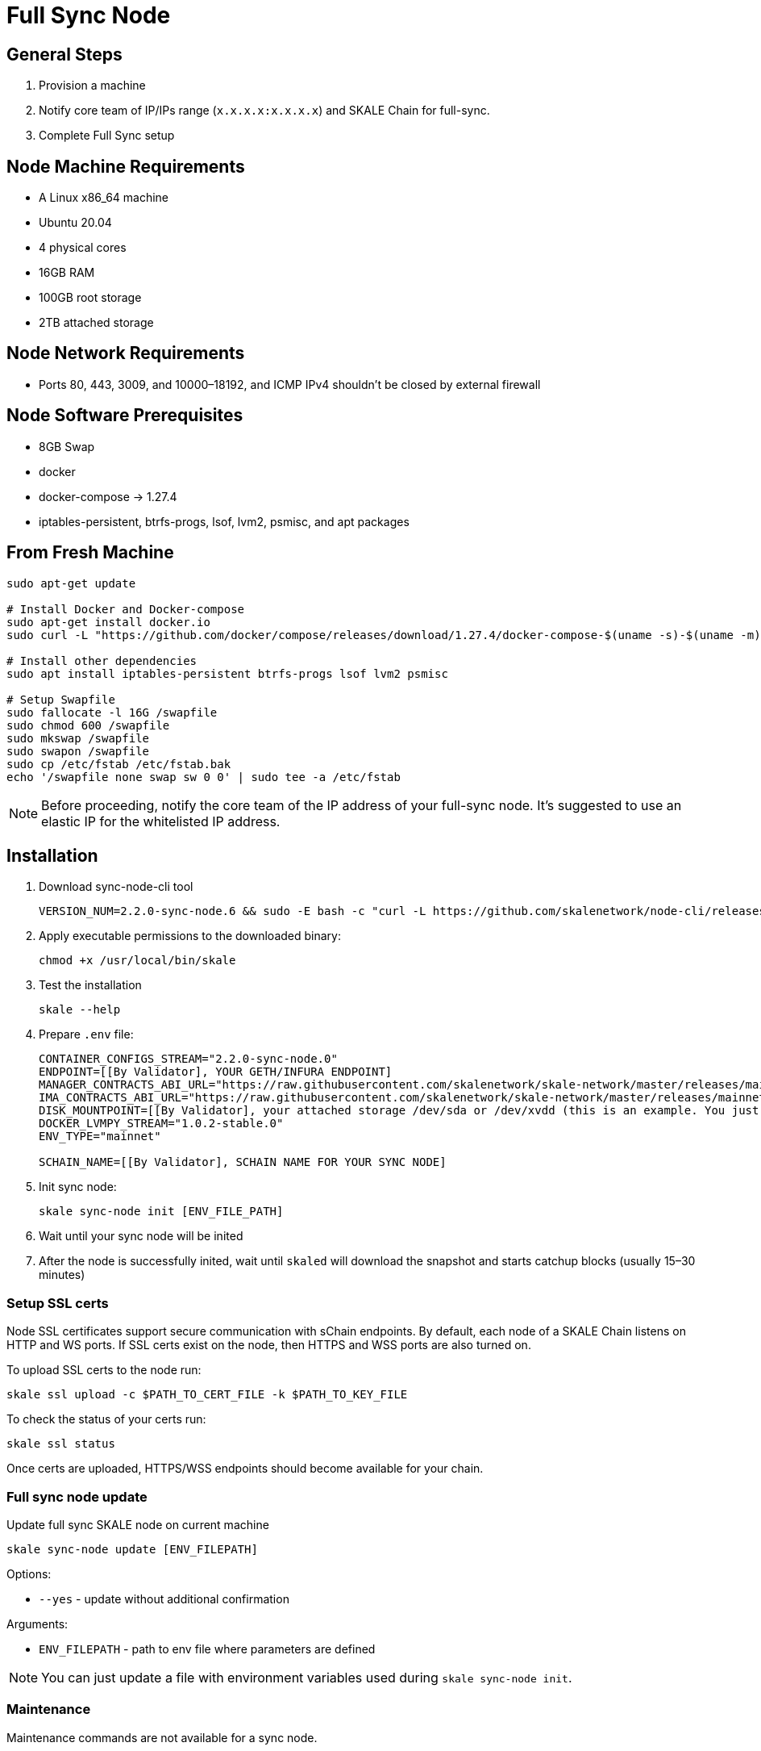 = Full Sync Node


== General Steps

. Provision a machine
. Notify core team of IP/IPs range (`x.x.x.x:x.x.x.x`) and SKALE Chain for full-sync.
. Complete Full Sync setup

== Node Machine Requirements

* A Linux x86_64 machine
* Ubuntu 20.04
* 4 physical cores
* 16GB RAM
* 100GB root storage
* 2TB attached storage

== Node Network Requirements

* Ports 80, 443, 3009, and 10000–18192, and ICMP IPv4 shouldn't be closed by external firewall

== Node Software Prerequisites

* 8GB Swap
* docker
* docker-compose → 1.27.4
* iptables-persistent, btrfs-progs, lsof, lvm2, psmisc, and apt packages


== From Fresh Machine

```shell
sudo apt-get update

# Install Docker and Docker-compose
sudo apt-get install docker.io
sudo curl -L "https://github.com/docker/compose/releases/download/1.27.4/docker-compose-$(uname -s)-$(uname -m)" -o /usr/local/bin/docker-compose

# Install other dependencies
sudo apt install iptables-persistent btrfs-progs lsof lvm2 psmisc

# Setup Swapfile
sudo fallocate -l 16G /swapfile
sudo chmod 600 /swapfile
sudo mkswap /swapfile
sudo swapon /swapfile
sudo cp /etc/fstab /etc/fstab.bak
echo '/swapfile none swap sw 0 0' | sudo tee -a /etc/fstab
```

[NOTE]
Before proceeding, notify the core team of the IP address of your full-sync node. It's suggested to use an elastic IP for the whitelisted IP address.

== Installation

. Download sync-node-cli tool
+
```shell
VERSION_NUM=2.2.0-sync-node.6 && sudo -E bash -c "curl -L https://github.com/skalenetwork/node-cli/releases/download/$VERSION_NUM/skale-$VERSION_NUM-`uname -s`-`uname -m`-sync >  /usr/local/bin/skale"
```

. Apply executable permissions to the downloaded binary:
+
```shell
chmod +x /usr/local/bin/skale
```

. Test the installation
+
```shell
skale --help
```

. Prepare `.env` file:
+
```
CONTAINER_CONFIGS_STREAM="2.2.0-sync-node.0"
ENDPOINT=[[By Validator], YOUR GETH/INFURA ENDPOINT]
MANAGER_CONTRACTS_ABI_URL="https://raw.githubusercontent.com/skalenetwork/skale-network/master/releases/mainnet/skale-manager/1.9.0/skale-manager-1.9.0-mainnet-abi.json"
IMA_CONTRACTS_ABI_URL="https://raw.githubusercontent.com/skalenetwork/skale-network/master/releases/mainnet/IMA/1.3.0/mainnet/abi.json"
DISK_MOUNTPOINT=[[By Validator], your attached storage /dev/sda or /dev/xvdd (this is an example. You just need to use your 2TB block device)]
DOCKER_LVMPY_STREAM="1.0.2-stable.0"
ENV_TYPE="mainnet"

SCHAIN_NAME=[[By Validator], SCHAIN NAME FOR YOUR SYNC NODE]
```

. Init sync node:
+
```shell
skale sync-node init [ENV_FILE_PATH]
```

. Wait until your sync node will be inited
. After the node is successfully inited, wait until `skaled` will download the snapshot and starts catchup blocks (usually 15–30 minutes)


=== Setup SSL certs

Node SSL certificates support secure communication with sChain endpoints. By default, each node of a SKALE Chain listens on HTTP and WS ports. If SSL certs exist on the node, then HTTPS and WSS ports are also turned on.

To upload SSL certs to the node run:

```shell
skale ssl upload -c $PATH_TO_CERT_FILE -k $PATH_TO_KEY_FILE
```

To check the status of your certs run:

```shell
skale ssl status
```

Once certs are uploaded, HTTPS/WSS endpoints should become available for your chain.

=== Full sync node update 

Update full sync SKALE node on current machine

```shell
skale sync-node update [ENV_FILEPATH]
```

Options:

- `--yes` - update without additional confirmation

Arguments:

- `ENV_FILEPATH` - path to env file where parameters are defined

[NOTE]
You can just update a file with environment variables used during `skale sync-node init`.


=== Maintenance

Maintenance commands are not available for a sync node. 
